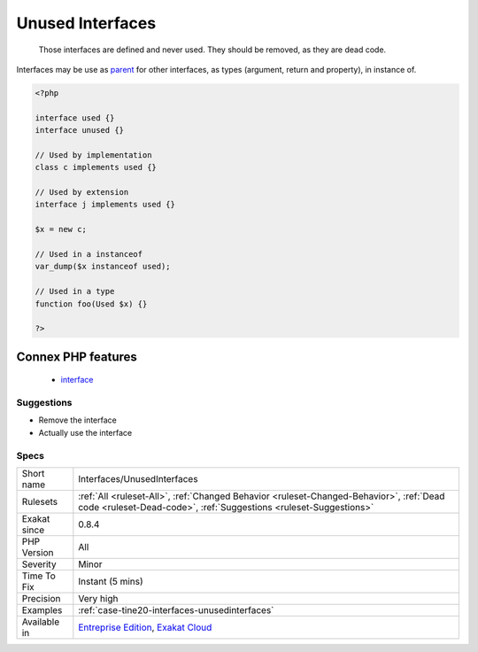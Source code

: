 .. _interfaces-unusedinterfaces:

.. _unused-interfaces:

Unused Interfaces
+++++++++++++++++

  Those interfaces are defined and never used. They should be removed, as they are dead code.

Interfaces may be use as `parent <https://www.php.net/manual/en/language.oop5.paamayim-nekudotayim.php>`_ for other interfaces, as types (argument, return and property), in instance of.

.. code-block:: php
   
   <?php
   
   interface used {}
   interface unused {}
   
   // Used by implementation
   class c implements used {}
   
   // Used by extension
   interface j implements used {}
   
   $x = new c;
   
   // Used in a instanceof
   var_dump($x instanceof used); 
   
   // Used in a type
   function foo(Used $x) {}
   
   ?>
Connex PHP features
-------------------

  + `interface <https://php-dictionary.readthedocs.io/en/latest/dictionary/interface.ini.html>`_


Suggestions
___________

* Remove the interface
* Actually use the interface




Specs
_____

+--------------+--------------------------------------------------------------------------------------------------------------------------------------------------------------+
| Short name   | Interfaces/UnusedInterfaces                                                                                                                                  |
+--------------+--------------------------------------------------------------------------------------------------------------------------------------------------------------+
| Rulesets     | :ref:`All <ruleset-All>`, :ref:`Changed Behavior <ruleset-Changed-Behavior>`, :ref:`Dead code <ruleset-Dead-code>`, :ref:`Suggestions <ruleset-Suggestions>` |
+--------------+--------------------------------------------------------------------------------------------------------------------------------------------------------------+
| Exakat since | 0.8.4                                                                                                                                                        |
+--------------+--------------------------------------------------------------------------------------------------------------------------------------------------------------+
| PHP Version  | All                                                                                                                                                          |
+--------------+--------------------------------------------------------------------------------------------------------------------------------------------------------------+
| Severity     | Minor                                                                                                                                                        |
+--------------+--------------------------------------------------------------------------------------------------------------------------------------------------------------+
| Time To Fix  | Instant (5 mins)                                                                                                                                             |
+--------------+--------------------------------------------------------------------------------------------------------------------------------------------------------------+
| Precision    | Very high                                                                                                                                                    |
+--------------+--------------------------------------------------------------------------------------------------------------------------------------------------------------+
| Examples     | :ref:`case-tine20-interfaces-unusedinterfaces`                                                                                                               |
+--------------+--------------------------------------------------------------------------------------------------------------------------------------------------------------+
| Available in | `Entreprise Edition <https://www.exakat.io/entreprise-edition>`_, `Exakat Cloud <https://www.exakat.io/exakat-cloud/>`_                                      |
+--------------+--------------------------------------------------------------------------------------------------------------------------------------------------------------+


